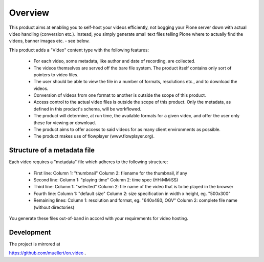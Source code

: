 ========
Overview
========


This product aims at enabling you to self-host your videos efficiently,
not bogging your Plone server down with actual video handling
(conversion etc.). Instead, you simply generate small text files telling
Plone where to actually find the videos, banner images etc. - see below.


This product adds a "Video" content type with the following features:

 * For each video, some metadata, like author and date of recording,
   are collected.
 * The videos themselves are served off the bare file system. The
   product itself contains only sort of pointers to video files.
 * The user should be able to view the file in a number of formats,
   resolutions etc., and to download the videos.
 * Conversion of videos from one format to another is outside the
   scope of this product.
 * Access control to the actual video files is outside the scope of
   this product. Only the metadata, as defined in this product's
   schema, will be workflowed.
 * The product will determine, at run time, the available formats for
   a given video, and offer the user only these for viewing or download.
 * The product aims to offer access to said videos for as many
   client environments as possible.
 * The product makes use of flowplayer (www.flowplayer.org).



Structure of a metadata file
----------------------------

Each video requires a "metadata" file which adheres to the following
structure:


    * First line:
      Column 1: "thumbnail"
      Column 2: filename for the thumbnail, if any
    * Second line:
      Column 1: "playing time"
      Column 2: time spec (HH:MM:SS)
    * Third line:
      Column 1: "selected"
      Column 2: file name of the video that is to be played in the browser
    * Fourth line:
      Column 1: "default size"
      Column 2: size specification in width x height, eg. "500x300"
    * Remaining lines:
      Column 1: resolution and format, eg. "640x480, OGV"
      Column 2: complete file name (without directories)


You generate these files out-of-band in accord with your requirements for
video hosting.


Development
-----------

The project is mirrored at

https://github.com/muellert/on.video .

